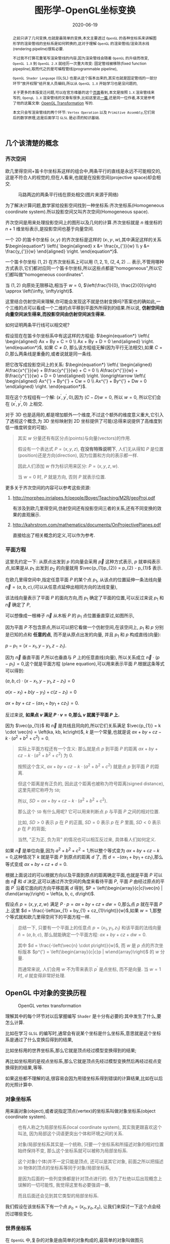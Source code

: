 #+title: 图形学-OpenGL坐标变换
#+date: 2020-06-19
#+index: 图形学-OpenGL坐标变换
#+tags: Graphics
#+begin_abstract
之前只讲了几何变换,也就是最简单的变换,本文主要透过 =OpenGL= 的各种坐标系来讲解图形学的渲染管线的坐标系是如何转换的,这对于理解 =OpenGL= 的渲染管线/渲染流水线(rendering pipeline)很有必要.

不过我不打算花重笔写渲染管线的内容,因为渲染管线会随着 =OpenGL= 的升级而改变, =OpenGL 1.X= 到 =OpenGL 2.X= 就经历一次重大改变: 固定管线被移除(fixed function pipepline),取而代之的是可编程管线(programmable pipeline),

=OpenGL Shader Language= (GLSL) 也是从这个版本出来的,其实也就是固定管线的一部分环节"放开权限"给开发人员编码,所以从 =OpenGL 1.X= 开始学习也是没问题的,

关于更多的本版变迁问题,可以在官方维基的这个[[https://www.khronos.org/opengl/wiki/History_of_OpenGL#OpenGL_1.0_.281992.29][页面]]看到,本文是按照 =1.X= 渲染管线来写的, =OpengL 1.X= 渲染管线的文章有很多,比如这里这[[http://www.songho.ca/opengl/gl_pipeline.html][一篇]],还是同一位作者,本文是参考了他的这篇文章: [[http://www.songho.ca/opengl/gl_transform.html][OpenGL Transformation]] 写的.

本文只会写渲染管线的两个环节: =Vertex Operation= 以及 =Primitive Assembly=,它们背后的数学原理,这是后面学习 =GLSL= 是必须的知识基础.
#+end_abstract


** 几个该清楚的概念

*** 齐次空间

欧几里得空间+笛卡尔坐标系这样的组合中,两条平行的直线是永远不可能相交的,这是不符合人的视觉的,但在人看来,也就是在投影空间(projective space)却会相交.

#+CAPTION: 马路两边的两条平行线在原处相交(图片来源于网络)
[[../../../files/road.jpg]]

为了解决计算问题,数学家给投影空间找到一种坐标系:齐次坐标系(Homogeneous coordinate system).所以投影空间又叫齐次空间(Homogeneous space).

齐次空间是用来处理投影空间上的图形以及几何的计算.齐次坐标就是 $n$ 维坐标的 $n+1$ 维坐标表示,是投影空间也基于向量空间.

一个 2D 的笛卡尔坐标 $\left(x, y\right)$ 的齐次坐标是这样的 $\left(x_{'}, y_{'}, w\right)$,其中满足这样的关系 $\begin{equation*} \left\{ \begin{aligned} x &= \frac{x_{'}}{w} \\ y &= \frac{y_{'}}{w} \end{aligned} \right. \end{equation*}$.

一个笛卡尔坐标 $\left(1, 2\right)$ 在齐次坐标系上可以用 $\left(1, 2, 1\right)$, $\left(2, 4, 2\right)$ ... 表示,不管用哪种方式表示,它们都对应同一个笛卡尔坐标,所以这些点都是"homogeneous",所以它们都叫做"homogeneous coordinates".

当 $\left(1, 2\right)$ 向原处无限移动,相当于 $w = 0$, $\left(\frac{1}{0}, \frac{2}{0}\right) \approx \left(\infty, \infty\right)$.

这里结合仿射空间来理解,你可能会发现这不就是仿射变换吗?答案也的确如此,一个三维的点可以看成一个二维的点平移到平面外所得到的结果.所以说, *仿射空间由向量空间派生得来,而投影空间由仿射空间派生得来.*

如何证明两条平行线可以相交呢?

假设现在在笛卡尔坐标系中有这这样的方程组: $\begin{equation*} \left\{ \begin{aligned} Ax + By + C = 0 \\ Ax + By + D = 0 \end{aligned} \right. \end{equation*}$, 如果 $C \neq D$, 那么该方程组无解(因为平行无法相交),如果 $C = D$,那么两条线是重叠的,或者说就是同一条线.

把它改写成投影空间上的关系: $\begin{equation*} \left\{ \begin{aligned} A\frac{x^{'}}{w} + B\frac{y^{'}}{w} + C = 0 \\ A\frac{x^{'}}{w} + B\frac{y^{'}}{w} + D = 0 \end{aligned} \right. \longrightarrow \left\{ \begin{aligned} Ax^{'} + By^{'} + Cw = 0 \\ Ax^{'} + By^{'} + Dw = 0 \end{aligned} \right. \end{equation*}$.

现在这个方程组有一个解: $\left(x^{'}, y^{'}, 0\right)$,因为 $\left(C - D\right)w = 0$, 所以 $w = 0$, 所以它们会在 $\left(x^{'}, y^{'}, 0\right)$ 上相交.

对于 3D 也是适用的,都是增加额外一个维度,不过这个额外的维度意义重大,它引入了透视这个概念,为 3D 坐标映射到 2D 坐标提供了可能(总得来说提供了高维度到低一维度转变的可能).

#+BEGIN_QUOTE
其实 $w$ 分量还有有区分点(points)与向量(vectors)的作用.

假设有一个表达式 $P = \left(x, y, z\right)$, *在没有特殊说明下*, 人们无从得知 $P$ 是位置(position)还是方向(direction), 因为位置和方向的表示都一样.

因此人们添加 $w$ 作为标识用来区分: $P = \left(x, y, z, w\right)$.

当 $w = 0$ 时, $P$ 就是方向, 否则 $P$ 就表示位置.
#+END_QUOTE

更多关于齐次空间的内容可以参考这些资源:

1. http://morpheo.inrialpes.fr/people/Boyer/Teaching/M2R/geoProj.pdf

   有涉及到欧几里得空间,仿射空间还有投影空间三者的关系,还有不同变换的效果的直观展示.

2. http://kahrstrom.com/mathematics/documents/OnProjectivePlanes.pdf

   直接给出了相关概念的定义,可以作为参考.


*** 平面方程

这里先约定一下: 从原点出发到 $p$ 的向量会采用 $\vec{p}$ 这种方式表示, $p$ 就单纯表示点,如果是从 $p_{1}$ 出发到 $p_{2}$ 的向量就用 $\vec{p_{1}p_{2}} = p_{2} - p_{1}$ 表示.

在欧几里得空间中,指定任意平面 $P$ 的某个点 $p_{1}$, 从该点的位置延伸一条法线向量 $\vec{n} = \left(a, b, c\right)$,(可以从任意点延伸出相同方向的法线变量),

该法线向量表示了平面 $P$ 的面向方向,而 $p_{1}$ 确定了平面的位置,可以反过来说 $p_{1}$ 和 $\vec{n}$ 确定了 $P$,

可以想像成一根棒子 $\vec{n}$ 从木板 $P$ 的 $p_{1}$ 点位置垂直穿过,如图所示,

[[../../../files/planeGraph01.png]]

因为平面 $P$ 不包含原点,所以可以把它看做一个仿射空间,在该空间上, $p_{1}$ 和 $p$ 分别是已知的点和 *任意的点*, 而不是从原点出发的向量, 并且 $p_{1}$ 和 $p$ 构成直线(向量):

$p - p_{1} = \left(x - x_{1}, y - y_{1}, z - z_{1}\right)$.

因为 $\vec{n}$ 垂直平面 $P$,所以也垂直与 $P$ 上的任意直线(向量), 所以关系成立 $\vec{n} \cdot \left(p - p_{1}\right) = 0$,这个就是平面方程 (plane equation),可以用来表示平面 $P$.根据这条等式可以得到:

$\left(a, b, c\right) \cdot \left(x - x_{1}, y - y_{1}, z - z_{1}\right) = 0$

$a\left(x - x_{1}\right) + b\left(y - y_{1}\right) + c\left(z - z_{1}\right) = 0$

$ax + by + cz - \left(ax_{1} + by_{1} + cz_{1}\right) = 0$.

反过来说, *如果点 $v$ 满足 $P \cdot v = 0$,那么 $v$ 就属于平面 $P$ 上.*

因为 $\vec{p_{1}}$ 和 $\vec{n}$ 是共线且同向的,所以它们关系满足 $\vec{p_{1}} = k \cdot \vec{n} = \left(ka, kb, kc\right)$, $k$ 是一个常量,也就是说 $ax + by + cz - k \cdot \left(a^{2} + b^{2} + c^{2}\right) = 0$.

#+BEGIN_QUOTE
实际上平面方程还有一个含义: 那么就是点 $p$ 到平面 $P$ 的距离 $ax + by + cz - k \cdot \left(a^{2} + b^{2} + c^{2}\right)$ 为 0.

按照这个含义, $ax + by + cz - k \cdot \left(a^{2} + b^{2} + c^{2}\right)$ 就是点 $p$ 到平面 $P$ 的距离.

但这个距离是有正负的, 因此这个距离也被称为符号距离(signed distance), 这里先把它称呼为 =SD=;

所以, $SD = ax + by + cz - k \cdot \left(a^{2} + b^{2} + c^{2}\right)$.

那么这个 =SD= 有什么用呢? 它可以用来判断点 $p$ 与平面 $P$ 之间的相对位置.

比如, $SD \gt 0$ 表示 $p$ 在 $P$ 的正面, $SD = 0$ 表示 $p$ 在 $P$ 里面, $SD \lt 0$ 表示 $p$ 在 $P$ 的背面;

当然, "正为正, 负为背" 的情况也可以相互反过来, 具体看人们如何定义.
#+END_QUOTE

如果 $\vec{n}$ 是单位向量,因为 $a^{2} + b^{2} + c^{2} = 1$,所以整个等式变为 $ax + by + cz - k = 0$,这种情况下 $k$ 就是平面 $P$ 到原点的距离 $d$ 了, 而 $d = - \left(ax_{1} + by_{1} + cz_{1}\right)$,那么等式变成 $ax + by + cz + d = 0$.

根据上面说过的可以根据方向以及平面到原点的距离确定平面,也就是平面 $P$ 可以由 $\vec{n}$ 和 $d$ 决定,这可以通过齐次空间的角度来看待平面 $P$, 平面 $P$ 由经过原点的平面 $P^{'}$ 沿着它面向的方向平移距离 $d$ 得到, $P = \left(\begin{array}{c|c}\vec{n} | d\end{array}\right) = \left(a, b, c, d\right)$.

假设点 $p = \left(x, y, z, w\right)$ 满足 $P \cdot p = ax + by + cz + dw = 0$,那么点 $p$ 就在平面 $P$ 上.这里 $d = \frac{-\left(ax_{1} + by_{1} + cz_{1}\right)}{w}$,如果 $w = 1$,那整个等式就和欧几里得空间下的平面方程一样.

#+BEGIN_QUOTE
总结一下, 只要有一个平面上的任意点 $p = \left(x_{1}, y_{1}, z_{1}\right)$ 和该平面的法线向量 $\hat{n} = \left(a, b, c\right)$, 那么就能确定一个平面方程: $ax + by + cz + dw = 0$.

其中 $d = \frac{-\left(\vec{n} \cdot p\right)}{w}$, 而 $w$ 是 $p$ 点的齐次坐标版本 $p^{'} = \left(\begin{array}{c|c}p | w\end{array}\right)$ 的 $w$ 分量.

而通常来说, 人们会用 $w$ 不为零来表示 $p^{'}$ 是点坐标, 而不是向量. 当 $w = 1$ 时, $d$ 就变得非常好处理.
#+END_QUOTE


** OpenGL 中对象的变换历程

#+CAPTION: OpenGL vertex transformation
[[../../../files/gl_transform02.png]]

理解其中的每个环节对以后掌握编写 =Shader= 是十分有必要的:其中发生了什么,要怎么计算.

比如在学习 =GLSL= 的编写时,通常会有说某个坐标是什么坐标系,意思就是这个坐标系是通过了什么变换后得到的结果,

比如坐标用的世界坐标系,那么它就是顶点经过模型变换得到的结果;

再比如坐标用的是视点坐标系,那么它就是顶点先经过模型变换然后再经过视点变换得到的结果,等等.

如果这些都不理解的话,很容易会因为用错坐标系得到错误的计算结果,比如在以后的光照计算中.

*** 对象坐标系

用来画对象(object),或者说指定顶点(vertex)的坐标系叫做对象坐标系(object coordinate system).

#+begin_quote
也有人称之为局部坐标系(local coordinate system), 其实我更跟喜欢这个叫法, 因为局部这个词语更突出个体和环境之间的关系.

对象/局部坐标系其实是一个统称, 只要一个坐标系和所描述对象的相对位置始终保持不变, 那么这个坐标系就可以被称为局部坐标系.

这个对象(个体)并不一定只能是顶点, 还可以是其它对象, 前面之所以把描述 =3D= 物体的顶点的坐标系等同于对象/局部坐标系,

是因为后面的一些列变换都是针对顶点进行的. 但为了杜绝以后出现概念上误解的一切可能性, 我觉得这里有必要强调一番,

而且后面还会见到其它类型的局部坐标系.
#+end_quote

我们假设在该坐标系下有一个点 $p_{o} = \left(x_{o}, y_{o}, z_{o}\right)$, 让我们来探讨一下这个点会经历过哪些变化.

*** 世界坐标系

在 =OpenGL= 中,复杂的对象是由简单的对象构成的,最简单的对象叫做图元(primitive),一旦画出对象接下来就由两种可能,

A. 把不同对象组装成更加复杂的对象.

B. 把对象放到场景(scene)/世界(world)中.

场景/世界就是所有对象里面最复杂,最大的那个对象,定义场景/世界的坐标系叫做世界坐标系(world coordinate system),本质就是一个对象坐标系.

#+begin_quote
和局部坐标系相对应, 世界坐标系也被称为全局坐标系(global coordinate system).
#+end_quote

我们把这个坐标系统上的所有的点的集合叫做世界空间(world space).

*** 从对象坐标系到世界坐标系的变换

上面中, $A$ 过程中对象是经历了从一个对象坐标系到另外一个对象坐标系的变换, $B$ 过程是对象经历了从对象坐标系到世界坐标系的变换,

本质都是从 *一个对象坐标系到另外一个对象坐标系的变换,这种变换叫做模型变换(modeling transformation)*,因此在 =OpenGL= 中对象坐标系以及世界坐标系只是概念上的区别,没有这两种概念的对应实现.

用 $M_{model} = \left(\begin{array}{c} m_{1x} & m_{2x} & m_{3x} & d_{x} \\ m_{1y} & m_{2y} & m_{3y} & d_{y} \\ m_{1z} & m_{2z} & m_{3z} & d_{z} \\ 0 & 0 & 0 & 1\end{array}\right)$ 表示这个模型变换.

其中 $\left(\begin{array}{c}m_{1x} \\ m_{1y} \\ m_{1z}\end{array}\right)$, $\left(\begin{array}{c}m_{2x} \\ m_{2y} \\ m_{2z}\end{array}\right)$ 以及 $\left(\begin{array}{c}m_{3x} \\ m_{3y} \\ m_{3z}\end{array}\right)$ 分别是 $x$, $y$ 以及 $z$ 轴, 至于 $\left(\begin{array}{c}d_{x} \\ d_{y} \\ d_{z} \end{array}\right)$ 是负责平移.

#+BEGIN_QUOTE
通过一个 2D 例子想象一下 ,我们已经画了一个三角形,要把它放到已经画好的正方形上,它们都有各自的坐标系,也就是上面提到的对象坐标系,

通常来说都希望系统对象都是居中到坐标系的中心,也就是原点上,或者至少使用原点作为参考点(reference point),

首先把三角形放到正方形的原点上,然后 *通常* 按照缩放,旋转以及平移这个顺序参考正方形的坐标系原点进行几何变换,

按照这个顺序变换是因为缩放和旋转不会让三角形偏移参考点,而平移是会偏移参考点的,如果先平移再缩放和旋转的话,直接按照参考点进行缩放和旋转会出现问题.

不过要记住, OpenGL 里面会按照相反的指令顺序执行变换的,所以如果是想按照 *缩放,旋转和平移* 这个顺序进行变换,那么代码里面就要按照 *平移,旋转和缩放* 这个顺序写.
#+END_QUOTE

这个阶段结束后会得到一个变换过的点 $p_{m} = M_{model}p_{o} = \left(x_{m}, y_{m}, z_{m}\right)$.

*** 视点坐标系

在现实中,一个人看到的东西是由他的位置以及看的方向所决定的,在 =OpenGL= 中也有类似的存在,叫做 =viewer=,它有自己的坐标系用来描述它的位置以及看的方向,这个坐标系叫做视点坐标系(eye coordinate system).

在该坐标系中, =Viewer= 位于原点 $\left(0, 0, 0\right)$ 上看着 $z$ 轴的负方向(就是向这屏幕里), $y$ 轴的正方向是向上, $x$ 轴的正方向是向右,也就是说 =Viewer= 使用的是左手坐标系,这是一个以 =viewer= 为中心的坐标系统 (=viewer-centric coordinate system=),

这个坐标系是 *固定* 的,用来在屏幕绘画(drawing)的,这个 =viewer= 其实就是 =OpenGL= 的相机(camera),但实际上 =OpenGL= 但没有定义相机这个对象以及对应的变换,所以如果要看场景的其他位置,只能对整个场景进行反向模型变换(比如看场景的右边,那么场景就需要向左边平移)来实现.

也就是说 =OpenGL= 的相机是虚拟的.

*** 从世界坐标系到视点坐标系的变换

一旦模型变换完成后,就可以开始进行到视点坐标系的变换了,这个叫做视点变换(viewing transformation).

=OpenGL= 有一个叫做 $lookAt$ 的变换,就是用来对相机进行变换的.之前也说了, =OpenGL= 的相机是虚拟的,它是根据参考的相对性对场景进行逆向变换来达到"变换相机"的效果.

举个例子,有两个人 $A$ 和 $B$ 对视,现在 $A$ 因为有些原因不动,要靠近 $B$ 就只能让 $B$ 向 $A$ 靠近; 靠近后 $A$ 想看 $B$ 的衣服的左边袖子,那么只能让 $B$ 往自己的右边转.

回到 =OpenGL= 的 $lookAt$ 中,相机就是 $A$, 场景就是 $B$,

$lookAt$ 就是相机从位于原点上看着 $z$ 的负方向, 到 $\left(x_{c}, y_{c}, z_{c}\right)$ 的位置上看着 $\left(x_{t}, y_{t}, z_{t}\right)$ 的变换, 这些坐标都是定义在世界坐标系上.

$lookAt$ 变换由两个变换构成: 逆向地从视点坐标到原点平移整个场景,用 $M_{T}$ 表示;逆向的旋转整个场景,用 $M_{R}$ 表示.

$M_{view} = M_{R}M_{T} = \left(\begin{array}{c} r_{1} & r_{4} & r_{7} & 0 \\ r_{2} & r_{5} & r_{8} & 0 \\ r_{3} & r_{6} & r_{9} & 0 \\ 0 & 0 & 0 & 1 \end{array}\right)\left(\begin{array}{c} 0 & 0 & 0 & d_{x} \\ 0 & 0 & 0 & d_{y} \\ 0 & 0 & 0 & d_{z} \\ 0 & 0 & 0 & 1 \end{array}\right)$.

首先是平移,因为是场景的反向平移,所以 $M_{T} = \left(\begin{array}{c} 1 & 0 & 0 & -x_{e} \\ 0 & 1 & 0 & -y_{e} \\ 0 & 0 & 1 & -z_{e} \\ 0 & 0 & 0 & 1\end{array}\right)$.

然后是旋转, 同样也是反向旋转的, 比如相机要看一个对象的上方时候, 其实就相当于场景围绕自身原点往下旋转.

#+CAPTION: 相机看小黄鸭的顶部
[[../../../files/gl_camera03.gif]]

这个图的意思是相机还是相对小黄鸭原来的位置(也就是浅色橙线)看着原来的方向, 小黄鸭往下旋转相当于相机围绕小黄鸭反方向旋转(单独把相机从旋转后的位置摆放回原来的位置上就看出来了).

#+CAPTION: 相机看小黄鸭的正前方
[[../../../files/gl_camera04.gif]]

这图同理,如上.

那么这个旋转的矩阵应该怎么求出来呢?还是按照上面的图来看,其实就是求出小黄鸭旋转的逆矩阵.

这么理解,先把相机看做场景中的一个对象,整个场景旋转,这个时候相机看到的内容还是一样的;然后单独把相机还原到场景旋转前的位置上,这个还原的变换也就是世界坐标旋转的逆矩阵了.

假设相机在作为场景对象时的变换矩阵是 $M_{r} = \left(\begin{array}{c} l_{x} & u_{x} & f_{x} & 0 \\ l_{y} & u_{y} & f_{y} & 0 \\ l_{z} & u_{z} & f_{z} & 0 \\ 0 & 0 & 0 & 1 \end{array}\right)$, 那么 $M_{R} = M_{r}^{-1} = M_{r}^{T} = \left(\begin{array}{c} l_{x} & l_{y} & l_{z} & 0 \\ u_{x} & u_{y} & u_{z} & 0 \\ f_{x} & f_{y} & f_{z} & 0 \\ 0 & 0 & 0 & 1\end{array}\right)$.

(由于 $M_{r}$ 是一个旋转矩阵, 而旋转矩阵是[[https://en.wikipedia.org/wiki/Orthogonal_matrix][正交矩阵]], 正交矩阵的逆矩阵就是它的转置矩阵).

相机现在是位于 $\left(x_{c}, y_{c}, z_{c}\right)$ 看着 $\left(x_{t}, y_{t}, z_{t}\right)$ 的,以相机作为原点建立一个正交坐标系,只要求出该坐标系的三个基底变量就可以解得该矩阵.

我们很容易得到 $\left(f_{x}, f_{y}, f_{z}\right)$,也就是从看的目标的位置到相机的方向: $forward = \left(x_{t}, y_{t}, z_{t}\right) - \left(x_{c}, y_{c}, z_{c}\right)$,然后求出 $forward$ 的单位向量 $\hat{f}$;

然后把给出的(*如果没给出就用 $\left(0, 1, 0\right)$*)向上方向的向量 $up$ 与 $\hat{f}$ 进行叉积乘法求出同时垂直于它们的向量 $left$, 并且求出其单位向量 $\hat{l}$;

最后对 $\hat{f}$ 和 $\hat{l}$ 进行叉积乘法求出同时垂直于它们的向量, 并求出其单位向量 $\hat{u}$, 这样三个基底变量就解出了.

#+BEGIN_QUOTE
问什么要用 $up$ 和 $\hat{f}$ 求出 $\hat{l}$ 后还得反过来让 $\hat{f}$ 和 $\hat{l}$ 进行叉积求出 $\hat{u}$, 而不是直接对 $up$ 进行规范化得到 $\hat{u}$ 呢?

这是因为我们建立的矩阵 $M_{r}$ 是正交坐标系, 也就是 $\hat{l}/\hat{u}/\hat{f}$ 三者是相互垂直的, 然而 $up$ 和 $\hat{f}$ 只是可以构成一个平面, 但不一定垂直.
#+END_QUOTE

*到了这一步,整个 =Vertex Operation= 环节就完成了*.

在 =OpenGL= 里面,模型变换和视点变换是集成为一个阶段.

最后会得到一个新的坐标点 $p_{e} = M_{view}p_{m} = \left(x_{e}, y_{e}, z_{e}\right)$.

**** 法线向量变换

别忘记还有光线的存在,如果开发人员启用了光照(lighting)那么就得计算光线,但是模拟现实光线的运算量是十分大的,目前的硬件条件下只能对现实光线进行简化或者另外一种取代方案,这个方案用到法线向量.

光线计算并非完全就是法线向量变换,具体内容计算以后再讨论,目前先了解 =OpenGL= 中的法线向量,法线向量只能添加到顶点上,这和在数学中学到的不一样: 在三维空间中,点没有方向,没有线和点垂直的说法,只垂直于表面.

这是因为在现实世界中表面不可能是平的,放大看会非常粗糙,这样的凹凸不平的表面上可以找到无数个不同方向的法线,非常乱并且运算量十分庞大,

而在计算机中所有面可以说是平的,哪怕曲面都是由多个小平面堆砌而成的近似结果,越是放大曲面就越能看到它的小平面,这对应现实中一个例子:地球,行走在地面上感觉地面是平的,但是通过卫星却看到地球是圆的,

计算机中的曲线也一样的,用图形处理软件放大像素图中的圆形可以看到它的边是由多条短小直线构成的.法线都是垂直于这些小平面的,由于小平面是由顶点构成的,所以法线向量就很合理地成为顶点的属性.

法线向量有两种,比如 [[http://math.hws.edu/graphicsbook/c4/s1.html][graphicsbook]] 这里的例子:由多个平面构成几何体.

[[../../../files/flat-vs-smooth-2.png]]

这两个实际上是同一个几何体(由多个长方形平面构成),但是由于法线向量的不同导致看起来不一样,前者更光滑(smooth),后者更扁平(flat).

它们的法线分别是这样的,

[[../../../files/flat-vs-smooth.png]]

可以看出一个顶点可以拥有不止一个法线向量,两种不同的法线向量分配方法反映了对一个几何体的不同看法:

前者是把几何体看做一个整体表面,而不是一个一个长方形,近似地为每个顶点添加法线向量(Normal Per Vertex);后者是把几何体看做一个一个长方形,为每个平面添加法线(Normal Per Face).

这两种分配法分别叫做 =Smooth shading= 和 =Flat shading=,如果是为了突出整体表面,那么就用 =Smooth shading=,如果是为了突出几何体不同的面就用 =Flat shading=.

现在开始了解法线向量的变换,这里用单个平面作为例子开始着手.

=OpenGL= 会先找出顶点 $v_{1}$ 附近的其它顶点($v_{2}$ 和 $v_{3}$),这些顶点能够构成平面,三个顶点就能确定一个平面了,根据这些点构成的平面就能计算出平面的法线向量 $\vec{n}$ (就是用三个点构造出两个向量,然后通过这两个向量的叉积求出法线向量),

它就是顶点($v_{1}$, $v_{2}$ 和 $v_{3}$)的法线向量了,为了到光照计算得到正确结果, =OpenGL= 要求法线向量规范化,也就是变成单位向量.

要注意,$\vec{n}$ 是同时垂直于三个顶点才能说垂直于其中某一个顶点,同时垂直于三个顶点意味垂直三个顶点所处的平面上(所以这并非说 $\vec{n}$ 垂直于 $\vec{v_{1}}$ 这条由原点和顶点 $\vec{v_{1}}$ 定义的直线, $v_{2}$, $v_{3}$ 同理).

[[../../../files/gl_normaltransform02.png]]

由于光照计算是需要视点坐标系下的法线向量的, 所以需要思考的问题是: 如果三个顶点发生经过 $M_{modelview}$ 变换后,$\vec{n}$ 会发生什么变化呢?

可以肯定的是 $\vec{n}$ 和 $v_{1}$, $v_{2}$ 以及 $v_{3}$ 的经历的变换肯定是不一样的, 找个反例就知道了, 假设 $v_{1} = \left(1, 0, 0\right)$ 和 $v_{2} = \left(0, 1, 0\right)$, 它们的法线向量 $\vec{n}$ (假设是单位向量) 满足 $(v_{2} - v_{1})\cdot \vec{n}$, 所以 $\vec{n} = \left(0, 0, 1\right)$,

沿 $y$ 轴正方向平移2个单位得到 $v_{1} = \left(1, 2, 0\right)$ 以及 $v_{2} = \left(0, 3, 0\right)$, 法线向量 $\vec{n}$ 变成 $\left(0, 0, 3\right)$, 而不是变成 $\left(0, 2, 1\right)$, 换成单位向量标准来看法线向量的方向并没发生.

我们先换到齐次坐标系下看待这问题,根据法线向量 $\vec{n}$ 构建出齐次平面 $P = \left(\begin{array}{c|c} n & n_{w}\end{array}\right) = \left(n_{x}, n_{y}, n_{z}, n_{w}\right)$,该平面可看作由经过原点的平面 $P^{'}$ 朝它面向的方向 $\vec{n}$ 移动 $n_{w}$ 距离后得到的.

$v = \left(x, y, z, w\right)$ 是该平面上的任意一点,所以 $P \cdot v =  \left(\begin{array}{c} n_{x} & n_{y} & n_{z} & n_{w}\end{array}\right) \left(\begin{array}{c}x \\ y \\ z \\ w\end{array}\right) = 0$.

把这个平面方程改一下就可以推导出法线变换了: $PM_{modelview}^{-1}M_{modelview}v = \left(\begin{array}{c} n_{x} & n_{y} & n_{z} & n_{w}\end{array}\right) M_{modelview}^{-1}M_{modelview} \left(\begin{array}{c}x \\ y \\ z \\ w\end{array}\right) = 0$.

其中 $M_{modelview} \left(\begin{array}{c}x \\ y \\ z \\ w\end{array}\right)$ 就是我们前面提到从对象坐标变换到视点坐标的过程,那么 $\left(\begin{array}{c} n_{x} & n_{y} & n_{z} & n_{w}\end{array}\right) M_{modelview}^{-1}$ 就是我们想要法线向量变换,这种写法可能会更加熟悉一点: $\left(M_{modelview}^{-1}\right)^{T} \left(\begin{array}{c}n_{x} \\ n_{y} \\ n_{z} \\ n_{w}\end{array}\right)$.

整个方程是这样的意思: 从对象坐标到视点坐标变换得到的顶点 $M_{modelview} \left(\begin{array}{c}x \\ y \\ z \\ w\end{array}\right)$ 是变换后的平面 $\left(\begin{array}{c} n_{x} & n_{y} & n_{z} & n_{w}\end{array}\right) M_{modelview}^{-1}$ 上的一个点.

所以说白了,法线变换就是平面变换,下面这些是关于法线向量变换的额外的资料,有兴趣的可以看一下:

https://www.cs.upc.edu/~robert/teaching/idi/normalsOpenGL.pdf

http://www.glprogramming.com/red/appendixf.html

#+BEGIN_QUOTE
另外, 还有一些值得注意的点, 在涉及法线变换的计算中, $M_{modelview}$ 中的平移变换是不影响法线的方向, 也就是说平移变换可以忽略.

同样, $M_{modelview}$ 里面的缩放变换是等比缩放的(也就是 $x$, $y$, $z$ 各个分量的缩放系数一致), 只会影响法线长度, 不影响法线的方向, 也是可以一同忽略.

(题外话, 如果缩放不等比, 法线的方向也会发生变化).

当这两个变换被忽略后得到的矩阵 $M$ 就是剩下的物体旋转变换和相机旋转变换之间的乘积, 也就是两个正交矩阵之间的积,

而正交矩阵之间的积依然是正交矩阵, 因此可简单地通过转置就能求出 $M$ 的逆矩阵.

另外, 这个推导结果也符合顶点法线不垂直于平面的情况, 只是平面方程变成这样 $P \cdot v \ne 0$.

如果 $P$ 和 $v$ 是同时进行相同的变换, 那么它们的位置是相对固定的, 也就是说在变换后 $P \cdot v$ 的值也依旧是一样的,

因此, $P \cdot v \ne 0$ 并不影响后续的推导.

最后再提醒一下, 在固定管线的时期, =OpenGL= 的 $M_{modelview}$ 是不能分开的, 也就是说那个时期的法线变换只能是 $(M_{modelview}^{-1})^{T}$,

并不能是 $(M_{model}^{-1})^{T}$; 之所以强调这一个是因为很多其他教程会以 $(M_{model}^{-1})^{T}$ 作为法线的变换, 这并没有错.

如果用于计算光照的光源是在视点坐标系上, 那么用 $(M_{modelview}^{-1})^{T}$ 来变换法线向量就是对的;

如果光源是在世界坐标系上, 那么用 $(M_{model}^{-1})^{T}$ 就是对的.
#+END_QUOTE

**** 法线贴图 (Normal Texture)

#+begin_quote
在了解发现贴图之前需要先了解什么是贴图(textures), 什么是贴图坐标/纹理坐标(texture coordiantes), =OpenGL= 是如何根据贴图坐标把贴图贴在平面上的.

这些概念是学习法相贴图相关数学知识的前提.

我推荐通过 [[https://learnopengl.com/Getting-started/Textures][LearnOpenGL - Textures]] 这篇文章来了解前面提到的几个概念足以, 不用看太多.

更多关于贴图的细节可以等到学习渲染的过程中再去了解.
#+end_quote

法线贴图的目的是让平面上的每一处的法线都不一样, 而不是像前面的规则排列.

顾名思义, 法线贴图是一张图, 每一个像素的颜色 $(r, g, b)$ 代表着一个法线向量 $(x, y, z)$.

#+begin_quote
这里做一点声明, 为了区分"用于表示平面方向的法线向量"和"从法线贴图读取的法线向量",

我们把前者叫做面法线 $n_{plane}$, 把后者叫做法线向量 $n_{texture}$.

其中, 面法线可以是根据面的顶点计算得出, 也可以是手动指定.
#+end_quote

在 =OpenGL= 里面颜色的每个分量的范围都是在 $[0, 1]$ 区间内, 这个区间实际上是从 $[0, 255]$ 映射过来的.

也就是说在其他软件上的白色 $(255, 255, 255)$ 到了 =OpenGL= 里面会变成 $(1, 1, 1)$.

法线向量每个分量的范围则是在 $[-1, 1]$ 内, 所以从法线贴图读取数据后要进行转换才能获得法线向量:

$(x, y, z) = (2 \times r - 1, 2 \times g - 1, 2 \times b - 1)$.

那么现在可以对法线向量进行像上一个章节的变换了?

不, 我想你应该感觉得到: 这个法线向量 $n_{texture}$ 和它所修饰的顶点在空间上处于什么关系呢?

是两者都处于物体坐标系, 还是都处于世界坐标系, 还是说都处于视点坐标系?

都不是, 人们规定法线贴图中的法线向量处于一个名为切线空间(=Tangent Space=)的空间上.

但切线空间和对象坐标系有一些相似性, 对象坐标系上的点构成 =3D= 物体, 切线空间上的向量则是描述那些组合成 =3D= 物体的三角面的方向, 一切都是为了 =3D= 物体.

没错, 切线空间是一个描述平面上某个点的法线向量的局部坐标系, 和对象坐标系一样, 切线空间上的对象的都变换到世界坐标系上.

我们用 $M_{tbn}$ 来表示从切线空间到世界坐标系的变换: =TBN Matrix=.

=TBN= 分别是取自 =Tangent=, =Bitangent= 和 =Normal= 的首字母, 分别代表着构成切线空间的 3 个基底向量.

人们 *规定* 面法线 $n_{plane}$ 作为基底 =Normal=, 剩下工作的就是找出 =Tangent= 和 =Bitangent=.

和其它变换一样, 要找平面上方向向量变换前和变换后的数学关系即可.

变换后的好说, 三角形的 3 个顶点就是世界空间上的, 对它们进行运算就可以得到变换后的方向向量.

变换前的方向向量则需要从纹理坐标发掘, 因为几何信息里面只有它们和顶点存在某种变换关系了.

#+CAPTION: 三角形俯视图 - 三角形顶点与其纹理坐标的对应关系
[[../../../files/surface-texture-coordinate-system.png]]

假设现在有一个三角形 $A_{0}A_{1}A_{2}$, 基底向量 $T = (x_{T}, y_{T}, z_{T})$ 和 $B = (x_{B}, y_{B}, z_{B})$, 可以得出这个关系:

$\begin{equation}\left\{\begin{aligned}
A_{1} - A_{0} &= (x_{10}, y_{10}, z_{10}) = \Delta_{U1} T + \Delta_{V1} B = \Delta_{U1}(x_{T}, y_{T}, z_{T}) + \Delta_{V1} (x_{B}, y_{B}, z_{B}) \\
A_{2} - A_{0} &= (x_{20}, y_{20}, z_{20}) = \Delta_{U2} T + \Delta_{V2} B = \Delta_{U2}(x_{T}, y_{T}, z_{T}) + \Delta_{V2} (x_{B}, y_{B}, z_{B})
\end{aligned}\right.\end{equation}$

$\begin{equation} \left(\begin{array}{c} x_{10} & y_{10} & z_{10} \\ x_{20} & y_{20} & z_{20} \end{array}\right) = \left(\begin{array}{c} \Delta_{U1} & \Delta_{V1} \\ \Delta_{U2} & \Delta_{V2} \end{array}\right) \left(\begin{array}{c} x_{T} & y_{T} & z_{T} \\ x_{B} & y_{B} & z_{B} \end{array}\right) \end{equation}$

$\begin{equation} \left(\begin{array}{c} x_{T} & y_{T} & z_{T} \\ x_{B} & y_{B} & z_{B} \end{array}\right) = \left(\begin{array}{c} \Delta_{U1} & \Delta_{V1} \\ \Delta_{U2} & \Delta_{V2} \end{array}\right)^{-1} \left(\begin{array}{c} x_{10} & y_{10} & z_{10} \\ x_{20} & y_{20} & z_{20} \end{array}\right) \end{equation}$

把 $\left(\begin{array}{c} \Delta_{U1} & \Delta_{V1} \\ \Delta_{U2} & \Delta_{V2} \end{array}\right)^{-1}$ 展开后如下:

$\begin{equation} \left(\begin{array}{c} x_{T} & y_{T} & z_{T} \\ x_{B} & y_{B} & z_{B} \end{array}\right) = \frac{1}{\Delta_{U1}\Delta_{V2} - \Delta_{U2}\Delta_{V1}}\left(\begin{array}{c} \Delta_{V2} & -\Delta_{V1} \\ -\Delta_{U2} & \Delta_{U1} \end{array}\right) \left(\begin{array}{c} x_{10} & y_{10} & z_{10} \\ x_{20} & y_{20} & z_{20} \end{array}\right) \end{equation}$

这样就能求出 $TB$ 平面了.

# https://www.reddit.com/r/GraphicsProgramming/comments/57la0t/why_is_gramshmidt_necessary_after_calculating/

#+begin_quote
假如面法线是根据三角形的顶点算出, 那么计算方式是:

$\begin{equation} \begin{aligned}
N = n_{plane} &= (x_{N}, y_{N}, z_{N}) \\
&= (A_{1} - A_{0}) \times (A_{2} - A_{0}) \\
&= (x_{10}, y_{10}, z_{10}) \times (x_{20}, y_{20}, z_{20}) \\
&= (y_{10}z_{20} - y_{20}z_{10}, x_{10}z_{20} - x_{20}z_{10}, x_{10}y_{20} - x_{20}y_{10})
\end{aligned} \end{equation}$
#+end_quote

接下来对它们进行规范化, 分别得到单位向量 $T^{'}$, $B^{'}$ 和 $N^{'}$, 并把组合出矩阵 $M^{'}_{tbn}$:

$T^{'} = (\frac{T}{\|T\|})^{T} = (\frac{\left(\begin{array}{c}x_{T} & y_{T} & z_{T} \end{array}\right)}{\sqrt{x_{T}^{2} + y_{T}^{2} + z_{T}^{2}}})^{T}$

$B^{'} = (\frac{B}{\|B\|})^{T} = (\frac{\left(\begin{array}{c}x_{B} & y_{B} & z_{B} \end{array}\right)}{\sqrt{x_{B}^{2} + y_{B}^{2} + z_{B}^{2}}})^{T}$

$N^{'} = (\frac{N}{\|N\|})^{T} = (\frac{\left(\begin{array}{c}x_{N} & y_{N} & z_{N} \end{array}\right)}{\sqrt{x_{N}^{2} + y_{N}^{2} + z_{N}^{2}}})^{T}$

$M^{'}_{tbn} = \left( \begin{array}{c|c} T^{'} & B^{'} & N^{'} \end{array} \right)$

最后进行 *格拉姆-施密特处理(Gram-Schmidt process)* 让 $M^{'}_{tbn}$ 进行正交化, 保证得出正交矩阵 $M_{tbn}$, 通俗点说就是让 $T^{'}$, $B^{'}$ 和 $N^{'}$ 三者相互垂直.

这里以 $N^{'}$ 为基准重新对齐 $T^{'}$ 得到 $T^{''}$ 为例: $T^{''} = \frac{T^{'} - (T^{'} \cdot N^{'}) \times N^{'}}{\|T^{'} - (T^{'} \cdot N^{'}) \times N^{'}\|}$,

$B^{'}$ 的对齐可以直接通过 $N^{'}$ 和 $T^{''}$ 的叉乘求出得到 $B^{''}$: $B^{''} = \frac{N^{'} \times T^{''}}{\|N^{'} \times T^{''}\|}$.

#+begin_quote
可以看到 $B^{'}$ 全程没有参与到 $B^{''}$ 的运算过程中, 也就是说 $B^{'}$ 这一步是可以省略的.
#+end_quote

最后得出 $M_{tbn} = \left( \begin{array}{c|c} T^{''} & B^{''} & N^{'} \end{array} \right)$.

这就是目前规范的 $M_{tbn}$ 构建方法, 还有请记住, 经过 $M_{tbn}$ 变换得到的法线向量并不需要像前面章节提到的法线向量一样再进行变换了,

$M_{tbn}$ 已经包含了这一部分的工作了.

#+begin_quote
*BONUS: 证明经过施密特正交化后的单位向量 $D$ 与作为基准的 $N$ 垂直*

证明如下:

假设现在有 $T = \left(\begin{array}{c} x_{1} & y_{1} & z_{1} \end{array}\right)$ 和 $N = \left(\begin{array}{c} x_{2} & y_{2} & z_{2} \end{array}\right)$ 两个未正交的单位向量.

根据施密特正交化进行计算, 以 $N$ 为基准让 $T$ 垂直于 $N$.

$C = T \cdot N = x_{1} \times x_{2} + y_{1} \times y_{2} + z_{1} \times z_{2}$

$C \times N = \left(\begin{array}{c} (x_{1} \times x_{2} + y_{1} \times y_{2} + z_{1} \times z_{2}) \times x_{2} & (x_{1} \times x_{2} + y_{1} \times y_{2} + z_{1} \times z_{2}) \times y_{2} & (x_{1} \times x_{2} + y_{1} \times y_{2} + z_{1} \times z_{2}) \times z_{2} \end{array}\right)$

最后得出经过对齐后的向量 $D$,

$D = T - C \times N = \left(\begin{array}{c} x_{1} - (x_{1} \times x_{2} + y_{1} \times y_{2} + z_{1} \times z_{2}) \times x_{2} & y_{1} - (x_{1} \times x_{2} + y_{1} \times y_{2} + z_{1} \times z_{2}) \times y_{2} & z_{1} - (x_{1} \times x_{2} + y_{1} \times y_{2} + z_{1} \times z_{2}) \times z_{2} \end{array}\right)$

这里不需要对 $D$ 做规范化, 是否为单位向量不影响 $D$ 是否垂直于 $N$, 接下来只要证明 $D \cdot N = 0$ 即可证明 $D$ 垂直于 $N$.

对 $D \cdot N$ 结果进行变换:

$\begin{equation} \begin{aligned}
D \cdot N &= x_{1} \times x_{2} - (x_{1} \times x_{2} + y_{1} \times y_{2} + z_{1} \times z_{2}) \times x_{2}^{2} + y_{1} \times y_{2} - (x_{1} \times x_{2} + y_{1} \times y_{2} + z_{1} \times z_{2}) \times y_{2}^{2} + z_{1} \times z_{2} - (x_{1} \times x_{2} + y_{1} \times y_{2} + z_{1} \times z_{2}) \times z_{2}^{2} \\
&= x_{1} \times x_{2} - x_{1} \times x_{2} \times x_{2}^{2} - y_{1} \times y_{2} \times x_{2}^{2} - z_{1} \times z_{2} \times x_{2}^{2} + y_{1} \times y_{2} - x_{1} \times x_{2} \times y_{2}^{2} - y_{1} \times y_{2} \times y_{2}^{2} - z_{1} \times z_{2} \times y_{2}^{2} + z_{1} \times z_{2} - x_{1} \times x_{2} \times z_{2}^{2} - y_{1} \times y_{2} \times z_{2}^{2} - z_{1} \times z_{2} \times z_{2}^{2} \\
&= x_{1} \times x_{2} - x_{1} \times x_{2} \times (x_{2}^{2} + y_{2}^{2} + z_{2}^{2}) + y_{1} \times y_{2} - y_{1} \times y_{2} \times (x_{2}^{2} + y_{2}^{2} + z_{2}^{2}) + z_{1} \times z_{2} - z_{1} \times z_{2} \times (x_{2}^{2} + y_{2}^{2} + z_{2}^{2}) \\
&= (x_{1} \times x_{2}) \times (1 - x_{2}^{2} - y_{2}^{2} - z_{2}^{2}) + (y_{1} \times y_{2}) \times (1 - x_{2}^{2} - y_{2}^{2} - z_{2}^{2}) + (z_{1} \times z_{2}) \times (1 - x_{2}^{2} - y_{2}^{2} - z_{2}^{2}) \\
&= [1 - (x_{2}^{2} + y_{2}^{2} + z_{2}^{2})] \times (x_{1} \times x_{2} + y_{1} \times y_{2} + z_{1} \times z_{2}) \\
\end{aligned} \end{equation}$

其中 $x_{2}^{2} + y_{2}^{2} + z_{2}^{2}$ 是向量 $N$ 的模长的 2 次方, 因为 $N$ 是单位向量(模长为 1), 所以 $1 - (x_{2}^{2} + y_{2}^{2} + z_{2}^{2}) = 0$,

所以 $D \cdot N = 0$, $D$ 垂直于 $N$.

这个证明同时也说明了 *在进行施密特正交化前对向量做的规范化是必需的*.

(PS: 准确来说只要对作为基准的向量 $N$ 做规范化就可以了.)

因为 $T$ 和 $N$ 两者是不正交的, 也就是不垂直的, 所以 $T \cdot N = x_{1} \times x_{2} + y_{1} \times y_{2} + z_{1} \times z_{2} \ne 0$.

也就是说只有 $1 - (x_{2}^{2} + y_{2}^{2} + z_{2}^{2}) = 0$ 才能让 $D \cdot N = 0$ 成立.
#+end_quote

**** 视差贴图 (Parallax Map)


*** 3D转化成2D图像

当求出对象的视点坐标后,就需要把 3D 场景转化为 2D 图像了,因为计算机显示器就是一个 2D 平面,这需要把 3D 投影到计算机屏幕上成为一张 2D 图片.

这一个过程经历3个步骤,

*第一步* 选择相机看到的内容,因为相机是不能看到完整场景的(不可能看到无限远),所以要先求出相机看到空间范围,因此需要求出哪些顶点是在视野范围内的,

之前几个阶段用到的顶点的坐标都是 $\left(x, y, z, w\right)$, $w=1$ 的这种形式,确定顶点是否在视野内的是由根据 $w$ 的值来决定的,

所以现在不能单纯地把 $w$ 设定为 1,这需要经过计算,最后得到的坐标叫做裁剪坐标(clip coordinates, 也可以叫投影坐标): $\left(x_{clip}, y_{clip}, z_{clip}, w_{clip}\right)$.

这个过程叫做视截体剔除(frustum culling)/裁剪(clipping),最后会看到的空间形状形成一个几何体(下面会有图片),

这个步骤除了裁剪外,还会计算顶点投影后的坐标,所以这个过程也叫做投影变换(projection transformation).


*第二步*,把看到的空间范围映射到一个"容器"中,这个"容器"使用了一个坐标系叫做标准化设备坐标(normalized device coordinates),简称 =NDC=.

任何超出这个"容器"的顶点都不会被渲染,这一步就是把上面计算得到的空间范围缩放到这个"容器"里面.

这个"容器"是一个立方体,使用的是左手坐标系,三轴的范围分别都是 $\left[-1, 1\right]$.(下面会有图),

只需要进行透视除法(=perspective divide=)就可以把 $\left(x_{projection}, y_{projection}, z_{projection}, w_{projection}\right)$ 转换 =NDC= 坐标: $\left(x_{ndc}, y_{ndc}, z_{ndc}\right) = \left(\frac{x_{projection}}{w_{projection}}, \frac{y_{projection}}{w_{projection}}, \frac{z_{projection}}{w_{projection}}\right)$.

所以,不满足这个条件 $-w_{projection} \leq x_{projection}, y_{projection}, z_{projection} \leq w_{projection}$ 的顶点都会被丢弃,因为 $-1 \leq x_{ndc}, y_{ndc}, z_{ndc} \leq 1$.

这个过程叫做 =NDC= 变换(NDC transformation).相信你已经发现 =NDC= 的每个分量其实就是一个比例,什么之间比例呢?这就涉及到 =NDC= 的作用了,它是用来适配视口(viewport)的,

比如 =NDC= 的 $x_{n}$ 分量就是裁剪坐标 $x_{projection}$ 与视口宽度的 *一半* 的比例,这个比例乘以视口的尺寸就可以计算出点在视口中的实际位置.


*第三步*,就是把裁剪空间里面的内容适配到视口上,这一步叫视口变换(viewport transformation), =NDC= 是一个比例集合,通过这个比例集合可以计算出一个顶点输出到视口上的位置,

通俗点说就是计算出这个顶点要显示在哪个像素上,如何描述像素的位置呢?这就需要一个概念叫做窗口坐标(window coordinate)/屏幕坐标(screen coordinates)了,

我们把这个坐标系统上的所有点的集合叫做图像空间(Image Space).

屏幕坐标系就是以屏幕左上角为原点(=OpenGL= 传统是左下角为原点),向右为 $+x$, 向下为 $+y$,一个像素为一个单位的坐标系,假设视口是一个左上角位于屏幕的 $\left(x, y\right)$ 并且宽和高分别为 $w$ 和 $h$ 的矩形,

那么 =NDC= 显示在屏幕的位置,也就是对应的屏幕坐标就是 $\left(\begin{array}{c}x_{w} \\ y_{w} \\ z_{w}\end{array}\right) = \left(\begin{array}{c} \frac{w}{2} \cdot x_{ndc} + (x + \frac{w}{2}) \\ \frac{h}{2} \cdot y_{ndc} + (x + \frac{h}{2}) \\ \frac{f-n}{2} \cdot z_{ndc} + \frac{f+n}{2} \end{array}\right)$.

$z_{w}$ 值决定了一个顶点会不会被渲染出来,比如拍照的时候被挡住的东西不会被拍到,这里以后会详细简述的.

一旦计算完后,就要把内容渲染到视口上了(也就是转化成像素),这过程叫做光栅化(raterization),这个过程不是本文的重点,以后会说.

视口变换这一步很简单,该讲的都讲完了,重点是前面两步.

*到了这一步,其实整个 =Primitive Assembly= 环节就完成了*.


**** 从视点坐标到裁剪坐标的变换,再到标准化设备坐标.

先看一下如何选择相机看到的内容,有两种选择方案,如下,

#+CAPTION: 透视投影(投影相机看到的内容)
[[../../../files/gl_perspective.png]]

#+CAPTION: 正交投影(正交相机看到的内容)
[[../../../files/gl_orthographic.png]]

图中的两个多边体分别就是眼睛能够看到的空间,选择相机的内容就是构建出这两个多边体,这两个多边体叫做视体(view volume),第一个是截了头的锥体(frustum),第二个是长方体.

构造这两个多边体都只需要 6 个参数, 分别是 $l(eft)$, $r(ight)$, $b(ottom)$, $t(op)$, $n(ear)$ 以及 $f(ar)$,为了区分方向, 我们采用正负号来表示, 并让这 6 个参数要满足这样的关系 $\begin{equation*} \left\{ \begin{aligned} l < r \\ b < t \\ n < f\end{aligned} \right. \end{equation*}$.

可以看到每个多边体都有两个比较深色的平面,离相机近叫做近裁剪平面(near plane / near clipping plane),远的叫做远裁剪平面(far plane / far clipping plane).

(你可能会问为什么看到的内容不是从相机位置到远处,而是要截头呢?截掉尾部很好理解,那是因为人不可能看到无限远,而从相机位置,也就是 $z = 0$ 会影响齐次坐标到 =NDC= 的计算,看过整个推导后可以回过来重新思考一下.)

这两种选择方案分别叫做: 透视投影(perspective projection)以及正交投影(orthographic projection). *在 OpenGL 中,视点空间上的点会被投影到近裁剪平面上,所以近裁剪平面也叫投影平面(projection plane)*.

**** 透视投影

这种投影符合人的视觉: 两条平行线会随着距离边远而慢慢靠近,最后在无限的远处进行相交(可以参考上面齐次方程里面的那张图).

这有一个信息:一个点坐标的 $z$ 分量与它的 $x$ 和 $y$ 分别存在某种联系.在后面的推导中可以证明这个信息是对的.

现在找出透视投影的矩阵,首先目前已经知道的信息有:

1. 计算出坐标的 $w$ 用于之后的裁剪,再把坐标变换成标准化设备坐标系,
2. 顶点会被投影到近裁剪平面上

#+CAPTION: 透视投影2
[[../../../files/gl_projectionmatrix01.png]]

这里第一个就是透视的截头锥体,第二个是标准化设备坐标系.

为了方面说明推导过程, 先声明一些变量:

近和远裁剪平面到相机的距离 $-n$ 和 $-f$,

投影矩阵 $M_{projection} = \left(\begin{array}{c} x_{l} & x_{u} & x_{f} & x \\ y_{l} & y_{u} & y_{f} & y \\ z_{l} & z_{u} & z_{f} & z \\ w_{l} & w_{u} & w_{f} & w \end{array}\right)$,

裁剪坐标 $p_{p} = \left(\begin{array}{c} x_{p} \\ y_{p} \\ z_{p} \\ w_{p} \end{array}\right) = M_{projection}\left(\begin{array}{c}x_{e} \\ y_{e} \\ z_{e} \\ w_{e}\end{array}\right)$,

=NDC= 坐标 $p_{n} = \left(\begin{array}{c}x_{n} \\ y_{n} \\ z_{n}\end{array}\right) = \left(\begin{array}{c}\frac{x_{p}}{w_{p}} \\ \frac{y_{p}}{w_{p}} \\ \frac{z_{p}}{w_{p}} \end{array}\right)$,

视点坐标 $p_{e} = \left(\begin{array}{c} x_{e} \\ y_{e} \\ z_{e} \end{array}\right)$.

下图是一个视点空间上的点 $p_{e}$ 如何投影到近裁剪平面的点 $p_{p}$ 上.

[[../../../files/gl_projectiomat.png]]

从俯视图可以看到 $x_{e}$ 投影到 $x_{p}$ 上,可以看到原点加上 $p_{e}$ 配合 $z$ 轴可以组成一个三角形,而原点加上 $p_{p}$ 配合 $z$ 轴同样可组成一个三角形,并且两个三角形是相似三角形.

根据这个关系可以得到 $\frac{x_{p}}{x_{e}} = \frac{-n}{z_{e}}$,所以 $x_{p} = \frac{-nx_{e}}{z_{e}} = \frac{nx_{e}}{-z_{e}}$.

从侧视图也可以看出两个相似三角形, $y_{e}$ 投影到 $y_{p}$ 上,根据关系可以的 $\frac{y_{p}}{y_{e}} = \frac{-n}{z_{e}}$,所以 $y_{p} = \frac{-ny_{e}}{z_{e}} = \frac{ny_{e}}{-z_{e}}$.

注意, $x_{p}$ 和 $y_{p}$ 都取决于 $z_{e}$,且成反比关系,考虑到后面还有 =NDC= 转换: $\left(\begin{array}{c}x_{n} \\ y_{n} \\ z_{n}\end{array}\right) = \left(\begin{array}{c}\frac{x_{p}}{w_{p}} \\ \frac{y_{p}}{w_{p}} \\ \frac{z_{p}}{w_{p}} \end{array}\right)$,

为了方便运算, 可以把 $w_{p}$ 取为 $-z_{e}$ (取负号是因为 =NDC= 用的左手坐标系), 透视投影过程变成 $\left(\begin{array}{c} x_{p} \\ y_{p} \\ z_{p} \\ w_{p} \end{array}\right) = \left(\begin{array}{c} x_{l} & x_{u} & x_{f} & x \\ y_{l} & y_{u} & y_{f} & y \\ z_{l} & z_{u} & z_{f} & z \\ 0 & 0 & -1 & 0 \end{array}\right) \left(\begin{array}{c}x_{e} \\ y_{e} \\ z_{e} \\ w_{e}\end{array}\right)$,

这样透视投影矩阵的第4行就确定了.

既然如此,那么 $x_{p}$ 以及 $y_{p}$ 是不是可以分别取 $nx_{e}$ 以及 $ny_{e}$ 了吗?

还不能这么断言, 仍然需要找到 $p_{p}$ 到 $p_{n}$ 之间映射关系来进行验证,也就是找出 $x_{p}$, $y_{p}$ 和 $z_{p}$ 分别到 $x_{n}$, $y_{n}$ 和 $z_{n}$ 的关系: $\begin{equation*} \left\{ \begin{aligned} x_{p} \in \left[l, r\right] \longrightarrow x_{n} \in \left[-1, 1\right] \\ y_{p} \in \left[t, b\right] \longrightarrow y_{n} \in \left[-1, 1\right] \end{aligned} \right. \end{equation*}$.

对于 $x_{p}\longrightarrow x_{n}$, 先假设下面函数图对应的函数为 $x_{n} = k \cdot x_{p} + c$,

#+CAPTION: Mapping from $x_{p}$ to $x_{n}$
[[../../../files/gl_projectionmatrix05.png]]

$k$ 实际上就是直线的斜率,也就是三角形的高比底边,所以 $k = \frac{1-\left(-1\right)}{r-l} = \frac{2}{r-l}$.

最后把 $\left(l, -1\right)$ 或者 $\left(r, 1\right)$ 代入假设的等式中求出 $c$, 这里就用 $\left(r, 1\right)$ 代入,得到 $1 = \frac{2r}{r-l} + c$, 得到

$\begin{equation*} \begin{aligned} c &= 1 - \frac{2r}{r-l} \\ &= \frac{r-l}{r-l} - \frac{2r}{r-l} \\ &= \frac{r-l-2r}{r-l} \\ &= -\frac{r+l}{r-l}\end{aligned}\end{equation*}$,

所以 $x_{n} = \frac{2x_{p}}{r-l} - \frac{r+l}{r-l}$.

对于 $y$,同样先假设 先假设 $y_{n} = k \cdot y_{p} + c$,同样的推导过程(过程就省略了),最后得出 $y_{n} = \frac{2y_{p}}{t-b} - \frac{t+b}{t-b}$.

#+CAPTION: Mapping from $y_{p}$ to $y_{n}$
[[../../../files/gl_projectionmatrix06.png]]

然后把 $x_{p} = \frac{nx_{e}}{-z_{e}}$ 以及 $y_{p} = \frac{ny_{e}}{-z_{e}}$ 代入上面求得的等式中,

$\begin{equation}\begin{aligned} x_{n} &= \frac{2x_{p}}{r-l} - \frac{r+l}{r-l} \\ &= \frac{2 \cdot \frac{n \cdot x_{e}}{-z_{e}}}{r-l} - \frac{r+l}{r-l} \\ &= \frac{2n \cdot x_{e}}{\left(r-l\right)\left(-z_{e}\right)} - \frac{r+l}{r-l} \\ &= \frac{\frac{2n}{r-l} \cdot x_{e}}{-z_{e}} - \frac{r+l}{r-l} \\ &= \frac{\frac{2n}{r-l} \cdot x_{e}}{-z_{e}} + \frac{\frac{r+l}{r-l} \cdot z_{e}}{-z_{e}} \\ &= \left(\frac{2n}{r-l} \cdot x_{e} + \frac{r+l}{r-l} \cdot z_{e}\right) / -z_{e} \end{aligned} \end{equation}$ 以及 $\begin{equation}\begin{aligned} y_{n} &= \frac{2y_{p}}{t-b} - \frac{t+b}{t-b} \\ &= \frac{2 \cdot \frac{n \cdot y_{e}}{-z_{e}}}{t-b} - \frac{t+b}{t-b} \\ &= \frac{2n \cdot y_{e}}{\left(t-b\right)\left(-z_{e}\right)} - \frac{t+b}{t-b} \\ &= \frac{\frac{2n}{t-b} \cdot y_{e}}{-z_{e}} - \frac{t+b}{t-b} \\ &= \frac{\frac{2n}{t-b} \cdot y_{e}}{-z_{e}} + \frac{\frac{t+b}{t-b} \cdot z_{e}}{-z_{e}} \\ &= \left(\frac{2n}{t-b} \cdot y_{e} + \frac{t+b}{t-b} \cdot z_{e}\right) / -z_{e} \end{aligned} \end{equation}$.

从转换到 =NDC= 逆推回去可以得到 $x_{p} = \frac{2n}{r-l} \cdot x_{e} + \frac{r+l}{r-l} \cdot z_{e}$ 以及 $y_{p} = \frac{2n}{t-b} \cdot y_{e} + \frac{t+b}{t-b} \cdot z_{e}$,因此 $M_{projection} = \left(\begin{array}{c} \frac{2n}{r-l} & 0 & \frac{r+l}{r-l} & 0 \\ 0 & \frac{2n}{t-b} & \frac{t+b}{t-b} & 0 \\ z_{l} & z_{u} & z_{f} & z \\ 0 & 0 & -1 & 0 \end{array}\right)$,

这样一来,透视投影的矩阵就只剩下第 3 行,也就是 $z_{p}\longrightarrow z_{n}$ 轴的关系了,这个不像前面那样,再整理一下当前已知信息:

1. 投影的点都是在近裁剪平面上的,

2.  =OpenGL= 需要它能够用于裁剪以及深度测试(depth test) 的唯一 $z_{p}$ 值,并且还能够反投影(unproject/inverse transform),

3. $x_{p}$ 以及 $y_{p}$ 取决于 $z_{e}$

根据第三条信息可以知道 $z_{p}$ 不取决于 $x_{e}$ 以及 $y_{e}$, 所以可以得到 $M_{projection} = \left(\begin{array}{c} \frac{2n}{r-l} & 0 & \frac{r+l}{r-l} & 0 \\ 0 & \frac{2n}{t-b} & \frac{t+b}{t-b} & 0 \\ 0 & 0 & z_{f} & z \\ 0 & 0 & -1 & 0 \end{array}\right)$.

再根据 $\left(\begin{array}{c}x_{n} \\ y_{n} \\ z_{n}\end{array}\right) = \left(\begin{array}{c}\frac{x_{p}}{w_{p}} \\ \frac{y_{p}}{w_{p}} \\ \frac{z_{p}}{w_{p}} \end{array}\right)$,可以得到 $z_{n} = z_{p}/w_{p} = \frac{z_{f} \cdot z_{e} + z \cdot w_{e}}{-z_{e}}$,因为在视点空间上, $w_{e} = 1$, 所以 $z_{n} = \frac{z_{f} \cdot z_{e} + z}{-z_{e}}$.

还是根据变换到 =NDC= 的过程: $\left[-n,-f\right] \longrightarrow \left[-1, 1\right]$,把 $\left(-n, -1\right)$ 以及 $\left(-f, 1\right)$ 代入到上面的等式中, $\begin{equation*}\left\{\begin{aligned} -1 = \frac{-z_{f} \cdot n + z}{n} \\ 1 = \frac{-z_{f} \cdot f + z}{f} \end{aligned} \right. \longrightarrow \left\{\begin{aligned} -n = -z_{f} \cdot n + z \\ f = -z_{f} \cdot f + z \end{aligned} \right. \end{equation*}$.

把其中一个等式改写成以 $z$ 作为因变量的等式,这里采用第一个: $z = z_{f} \cdot n - n$,再把这个等式代入另外一个等式中,得到

$f = -z_{f} \cdot f + z_{f} \cdot n - n \longrightarrow f + n = -\left(f - n\right)z_{f} \longrightarrow z_{f} = -\frac{f+n}{f-n}$, 这样就得到 $z_{f}$ 了,把 $z_{f}$ 再代入回第一个等式中,得到 $\frac{f+n}{f-n} \cdot n + z = -n \longrightarrow z = -n - \frac{f+n}{f-n} \cdot n = -\frac{2fn}{f-n}$,

根据结果 $\begin{equation*} \left\{ \begin{aligned} z_{f} = -\frac{f+n}{f-n} \\ z = -\frac{2fn}{f-n} \end{aligned} \right. \end{equation*}$,可以得出 $z_{n} = \frac{-\frac{f+n}{f-n}z_{e} - \frac{2fn}{f-n}}{-z_{e}}$,以及得出透视投影矩阵 $M_{projection} = \left(\begin{array}{c} \frac{2n}{r-l} & 0 & \frac{r+l}{r-l} & 0 \\ 0 & \frac{2n}{t-b} & \frac{t+b}{t-b} & 0 \\ 0 & 0 & -\frac{f+n}{f-n} & -\frac{2fn}{f-n} \\ 0 & 0 & -1 & 0 \end{array}\right)$.

*再观察 $z_{n}$ 以及 $z_{e}$ 的关系可以发现它们根本就不成线性关系,且成反比关系*, $z_{e}$ 越大, $z_{n}$ 越小,并且 $z_{n}$ 的变化也会变小,这意味着在裁剪近平面附近的顶点的精准度会很高,在裁剪远平面附近的顶点精准度会很低.

也就是说, *如果 $\left[-n, -f\right]$ 的范围越大,裁剪远平面附近顶点的 $z_{e}$ 的一个细微的改变越不会对该顶点转化成 =NDC= 后的 $z_{n}$ 造成影响,假设在裁剪远平面附近有位置十分接近(只是 $z_{e}$ 相差一点点)的两个顶点,这两个顶点在转化成 =NDC= 后极可能会重合在一起,这就是深度精确问题/z冲突(depth precision problem/depth buffer precision problem/z-fighting)*,

这个时候需要减少 $n$ 和 $f$ 之间的距离来最小化这个问题.

#+CAPTION: 比较不同深度下的精确度
[[../../../files/gl_projectionmatrix07.png]]

**** 透视投影 - Depth Buffer

参考资料:

- [[https://learnopengl.com/Advanced-OpenGL/Depth-testing][=LearnOpenGL - Depth Testing=]]
- [[https://stackoverflow.com/questions/63096579/how-does-opengl-come-to-the-formula-f-depth-and-and-is-this-the-window-viewport/63098220#63098220][=How does openGL come to the formula F_depth and and is this the window viewport transformation=]]
- [[https://feepingcreature.github.io/math.html][=How to go from device coordinates back to worldspace in OpenGL (with explanation)=]]

=Depth Buffer= 又叫 =Depth Texture=, =Z-Buffer=.

它是一个数组, 储存了要输出到屏幕上的像素深度(depth): 从像素所对应的顶点(vertex)到相机的距离.

因此, 这个数组的长度为 "窗口宽度($width_{screen}$)" 乘以 "窗口高度($height_{screen}$)".

=OpenGL= 会把 =NDC= 的 $z_{n}$ 分量从 $[-1, 1]$ 映射到 $[0, 1]$ 作为深度值 $d = (z_{n} + 1) \div 2$ 储存在 =depth buffer= 中.

(PS: 其实 [[https://registry.khronos.org/OpenGL-Refpages/gl4/html/glDepthRange.xhtml][glDepthRange(a, b)]] 可以改变这个映射范围到 $[a, b]$: $a + (a - b) * d$, 但是为了简化下面的计算推导, 我选择最简单的范围: $[0, 1]$.)

如果有多个坐标点 $(x_{n}, y_{n}, z_{n})$ 存在相同 $x_{n}$ 分量并且相同 $y_{n}$ 分量, 但 $z_{n}$ 分量不同的情况,

=OpenGL= 根据其对应的 $d$ 选出最靠近相机的坐标点进行绘制, 同时 =OpenGL= 会把这个坐标点的所对应的深度值 $d$ 储存到 =Depth Buffer= 数组索引 $y_{n} \times width_{screen} + x_{n}$ 的位置上.

$d$ 被成为非线性深度(=non-linear depth=), 虽然前面有提到过非线性这一点, 不过我还是想通过公式变换来进一步说明为什么.

在这个变换过程中, 最后会通过关系 $z_{m} = -z_{e}$ 演示如何通过顶点信息快速计算出顶点的非线性深度:

\begin{equation} \begin{aligned} d &= (z_{n} + 1) \div 2 \\
&= (\frac{-\frac{f+n}{f-n}z_{e} - \frac{2fn}{f-n}}{-z_{e}} + 1) \div 2 \\
&= (\frac{\frac{-z_{e}(f+n) - 2fn}{f-n}}{-z_{e}} + 1) \div 2 \\
&= (\frac{-z_{e}(f+n) - 2fn}{-z_{e}(f-n)} + 1) \div 2 \\
&= (\frac{-z_{e}(f+n) - 2fn}{-z_{e}(f-n)} + \frac{-z_{e}(f-n)}{-z_{e}(f-n)}) \div 2 \\
&= \frac{2\times -z_{e}f - 2fn}{-z_{e}(f-n)} \div 2 \\
&= \frac{-z_{e}f - fn}{-z_{e}(f-n)} \\
&= \frac{-f(z_{e} + n)}{z_{e}(n-f)} \\
&= \frac{f(n - z_{m})}{z_{m}(n-f)} \\
&= \frac{n - z_{m}}{z_{m}n} \times \frac{fn}{n-f} \\
&= \frac{n - z_{m}}{z_{m}n} \div \frac{n-f}{fn} \\
&= (\frac{1}{z_{m}} - \frac{1}{n}) \div (\frac{1}{f} - \frac{1}{n}) \\
&= \frac{\frac{1}{z_{m}} - \frac{1}{n}}{\frac{1}{f} - \frac{1}{n}}
\end{aligned} \end{equation}

如变换结果所示, $d$ 不仅不与 $z_{e}$ 成线性关系, 反而与 $\frac{1}{z_{m}}$ 成线性关系, 这就是为什么 $d$ 被称为非线性深度.

有时候, 我们需要根据深度值 $d$ 来获得像素对应的视点坐标的 $z_{e}$ 分量来编写 =Fragment Shader= 来实现一些效果,

因此, 有必要掌握从深度值反推 $z_{e}$ 的计算方法.

不过, 在拿到深度值 $d$ 后要先把它转化成 =NDC= 的分量 $z_{n} = 2 \times d - 1$.

现在的问题就变成"如何从 =NDC= 坐标计算出视点坐标"了.

在推导出 $M_{projection}$ 后, 想解答这个问题其实不算难, 只不过会有点绕.

简单来说有两种方法, 这两种方法其实本质上是一样的, 都是通过 $M_{projection}$ 的逆矩阵 $M_{projection}^{-1}$ 来逆运算出结果,

我们知道 =NDC= 坐标 $p_{n}$ 是裁剪坐标 $p_{p}$ 进行透视除法后的结果, 但当前并没有裁剪坐标 $p_{p}$ 的 $w_{p}$ 分量是没有办法通过 $p_{n}$ 直接计算出 $p_{p}$.

- 方法一:

  $p_{p} = M_{projection}p_{e}$

  $p^{'}_{n} = \left(p_{n} | 1\right)^{T} = \frac{p_{p}}{w_{p}} = \left(\begin{array}{c} \frac{x_{p}}{w_{p}} \\ \frac{y_{p}}{w_{p}} \\ \frac{z_{p}}{w_{p}} \\ \frac{w_{p}}{w_{p}} = 1 \end{array}\right)$, (不用担心 $x_{n}$ 和 $y_{n}$ 分量, 实际开发中会拿得到的, 这里忽略它们)

  $p_{p} = w_{p}p^{'}_{n}$

  $p_{e} = M_{projection}^{-1}p_{p} = w_{p}M_{projection}^{-1}p^{'}_{n}$

  正如等式所示, 只要求出 $w_{p}$ 就可以求出 $p_{e}$ 了, 但是从 $p_{n}$ 和 $p^{'}_{n}$ 的定义来看, $w_{p}$ 的信息是缺失的.

  不过, 我们知道视点坐标的 $w$ 分量是 1, 可得 $w_{e} = 1$.

  这里用 $(M_{projection}^{-1}p^{'}_{n})_{w}$ 表示获取运算结果中的 $w$ 分量, 可以得到: $w_{e} = w_{p}(M_{projection}^{-1}p^{'}_{n})_{w} = 1$.

  $w_{p}$ 的信息补上了: $w_{p} = \frac{1}{(M_{projection}^{-1}p^{'}_{n})_{w}}$.

  现在离求得 $z_{e}$ 只差最后一步了:

  这里令 $p^{'}_{e} = M_{projection}^{-1}p^{'}_{n}$, 所以 $p_{e} = w_{p}p^{'}_{e}$,

  进而得到 $w_{p} = \frac{1}{(M_{projection}^{-1}p^{'}_{n})_{w}} = \frac{1}{(p^{'}_{e})_{w}} = \frac{1}{w^{'}_{e}}$, 最终得到 $p_{e} = \frac{p^{'}_{e}}{w^{'}_{e}} = \left(\begin{array}{c} \frac{x^{'}_{e}}{w^{'}_{e}} \\ \frac{x^{'}_{e}}{w^{'}_{e}} \\ \frac{x^{'}_{e}}{w^{'}_{e}} \\ \frac{w^{'}_{e}}{w^{'}_{e}} = 1 \end{array}\right)$.

- 方法二:

  这个方法比起第一种方法就简单很多了, 直接通过 $M_{projection}$ 的第三行反推:

  $z_{n} = \frac{z_{p}}{w_{p}} = \frac{-\frac{f+n}{f-n}z_{e} - \frac{2fn}{f-n}}{-z_{e}} = \frac{f+n}{f-n} + \frac{2fn}{f-n} \times \frac{1}{z_{e}}$

  $z_{n}(f - n) = (f + n) + \frac{2fn}{z_{e}}$

  $z_{n}(f - n) - (f + n) = \frac{2fn}{z_{e}}$

  $z_{e} = \frac{2nf}{z_{n}(f - n) - (f + n)}$


有些效果需要使用线性深度(=linear depth=), 比如物体阴影(shadow map), 雾效(fog), 就是把 $z_{m}$ 从 $[n, f]$ 重映射到 $[0, 1]$, 步骤如下:

1. 转换会世界坐标 $z_{m} = -z_{e} = \frac{2nf}{(f + n) - z_{n}(f - n)}$,

2. 计算线性深度 $z_{linear} = \frac{z_{m} - n}{f - n}$.


其实线性的 =depth buffer= 是在正交投影中产生的, 所以后面讲正交投影时不会赘述线性 =depth buffer=.

**** 透视投影 - FOV (Field of View)

很多图形库的设定投影相机的函数需要视场角(fov), 裁剪平面的宽高比(aspect)以及近裁剪平面(n)以及远裁剪平面(f)作为输入参数.

以 =three.js= 为例,并非用前面提到6个参数设定相机,不过两者其实是有联系的,毕竟内部还是使用6参数来设定相机的.

$fov$ 是相机看到的视野范围的角度,从上面的图片 *透视投影* 可以看出射线会形成一个角度,那个角度就是 $fov$,再观察 *frustum的俯视图* 以及 *frustum 的侧视图* 可以知道有两个 $fov$,分别是水平方向的 *fov* 以及垂直反向的 *fov*.

以 =three.js= 为例子,它就是使用的水平方向 $fov$,假设现在水平方向 $fov$ 是 $\theta$,需要根据 $fov$ 计算出6参数,其中 $n$ 和 $f$ 都知道了,可以直接根据 $n$ 和 $\theta$ 计算出 $l$ 和 $r$.

根据 *frustum的俯视图* 可以看出 $\frac{\frac{r-l}{2}}{n} = \frac{r-l}{2n} = \tan\frac{\theta}{2}$,然后 $r-l = 2n\tan\frac{\theta}{2}$.

$r-l$ 就是近裁剪平面的宽,根据裁剪平面的宽高比可以得出高 $t-b = \frac{r-l}{aspect}$,最后以宽和高各自的中心点划分,也就是 $\begin{equation*}\left\{\begin{aligned}\|r\| = \|l\| = \frac{r-l}{2} \\ \|t\| = \|b\| = \frac{t-b}{2}\end{aligned} \right.\end{equation*}$,

这样就可以得出 $l(eft)$, $r(ight)$, $t(op)$ 以及 $b(ottom)$ 4个参数了(需要保证满足关系 $\begin{equation*}\left\{\begin{aligned}r > l \\ t > b\end{aligned}\right.\end{equation*}$),加上一开始给出的 $n(ear)$ 和 $f(ar)$ 就凑齐了6个参数来构建截头锥体.

$fov$ 还可以用来实现视觉上的缩放, $fov$ 缩小表示视野变小,看到的内容就少,可是窗口尺寸是不会因为 $fov$ 而变的,于是内容就被拉伸铺滿窗口,形成画面放大/拉近的效果;反之就是缩小/拉远.

**** 正交投影

#+CAPTION: 正交投影2
[[../../../files/gl_projectionmatrix02.png]]

正交投影比透视投影要简单的多,这种投影不符合人的视觉,两条平行不会在远处慢慢靠近最后相交.

看到的视体就是一个由6参数计算得到的长方体,所以裁剪判断很简单,只要点的坐标: $\left(x, y, z, w\right)$ 满足这个关系 $\begin{equation*}\left\{\begin{aligned} l < x < r \\ b < y < t \\ n < z < f \end{aligned}\right.\end{equation*}$ 就不会被裁剪,

所以不再需要特别去计算 $w$ 的值了,它已经不重要了,考虑到还有 =NDC= 变换这个过程,直接让 $w = 1$ 就可以了.

从上面的图可以看到 $x_{p}$, $y_{p}$ 以及 $z_{p}$ 到 $x_{n}$, $y_{n}$ 以及 $z_{n}$ 分别就是单纯的线性关系,所以分别计算出 $\begin{equation*} \left\{ \begin{aligned} x_{n} &= k \cdot x_{p} + c \\ y_{n} &= k \cdot y_{p} + c \\ z_{n} &= k \cdot z_{p} + c \end{aligned} \right. \end{equation*}$ 这三条关系就可以得出正交投影的矩阵.

比如 $x_{p}$ 与 $x_{n}$ 的线性关系,参考图片透视投影的 $x_{p}$ 到 $x_{n}$ 的关系图,可以得出 $k = \frac{2}{r-l}$.

然后把 $\left(r, 1\right)$ (当然 $\left(l, -1\right)$ 也可以)和 $k$ 代入回原来式子中,得到 $1 = \frac{2}{r-l}r + c \longrightarrow c = 1 - \frac{2r}{r-1} = -\frac{r+l}{r-l}$.

最后把 $c$ 代入回去得到 $x_{n} = \frac{2}{r-l} \cdot x_{p} - \frac{r+l}{r-l}$.

其它同理,最终关系为 $\begin{equation*} \left\{ \begin{aligned} x_{n} &= \frac{2}{r-l} \cdot x_{p} - \frac{r+l}{r-l} \\ y_{n} &= \frac{2}{t-b} \cdot y_{p} - \frac{t+b}{t-b} \\ z_{n} &= \frac{2}{f-n} \cdot z_{p} - \frac{f+n}{f-n} \end{aligned} \right. \end{equation*}$, 所以 $M_{projection} = \left(\begin{array}{c} \frac{2}{r-l} & 0 & 0 & -\frac{r+l}{r-l} \\ 0 & \frac{2n}{t-b} & 0 & -\frac{t+b}{t-b} \\ 0 & 0 & \frac{2}{f-n} & -\frac{f+n}{f-n} \\ 0 & 0 & 0 & 1 \end{array}\right)$.


** 接下来

这篇笔记涵盖了大部分 =OpenGL= 中所发生变基式变换以及如何构建它们所对应的 =change-of-basis matrix=,

写这篇笔记是因为:

1. 网上大部分参考资料太多太零散, 时间一久就很难找出来, 需要整理到一块方便日后查询;
2. 大部分文章的推导过程不够完整, 缺少一些中间过程, 有必要进行补全方便理解.

这里面很多内容都会对每个想入门 =Shader= 编程的人有所帮助, 编写 =Shader= 不可避免的需要用到数学运算.

这篇笔记大部分章节的数学内容都是针对 =vertex shader= 阶段, 只有少数几个章节针对 =fragment shader= 阶段.

=Vertex shader= 是计算顶点的变换后的位置, =fragment shader= 则是计算出像素(=pixels=)的颜色, =fragment Shader= 输入的对象是片元(=fragments=),

这篇文章的内容可以让你从零开始编写 =vertex shader= 实现出 =OpenGL= 默认的 =vertex shader= 的行为,

然而, 并不足以让你从零开始编写出 =fragment shader= 实现出默认行为, 这要求先了解如何完整实现整个渲染流程.

接下来我不会像这篇笔记一样为渲染这块编写笔记, 因为:

1. 是渲染这话题有点大, 有点超出我的精力, 目前这篇笔记已经耗费了我大量精力了;
2. 是目前存在一些非常不错的教程或书籍, 没必要重复造轮子, 搞不好容易给网上添垃圾.

个人推荐 [[https://www.gabrielgambetta.com/computer-graphics-from-scratch/][Computer Graphics from Scratch]], 这本书配有[[https://github.com/ggambetta/computer-graphics-from-scratch][代码(可运行在浏览器上)]], 介绍了光追和光栅化两种渲染方法.

(这本书还有中文实体书, 价格也不贵.)

#+begin_quote
这一节写于 2024 年, 但笔记最初是写于 2020 年.

之所以写得这么晚是因为 "Computer Graphics from Scratch" 成书于 2021 年,

本人也是由于事情繁忙断断续续的才把这么书读完, 并且用 =C= 语言实现了里面的内容, 结果一眨眼就到 2023 年底了.
#+end_quote

光栅化就是 =OpenGL= 所采用的渲染方法, 但书本上的实现和 =OpenGL= 的具体实现有点不一样,

正是由于这一些的不同, 你才能看清其本质部分, =OpenGL= 的流程只是其中一种实现方式, 每个图形库都会在一些具体细节上面显得不一样.

在阅读时可以 *尝试* 把这篇笔记的内容和书本内容联系起来, 这样会让你对光栅化渲染有更深一层的理解.

之后最多写一下关于这本书的阅读笔记, 把其中的一些值得理解的内容写下来.

在读或者读完这本书之后可以看一下我这一篇[[../../2022/02/webgl-buffer-objects.html][笔记:(Shader编程自救指南)]]学习基础的 =Shader= 编程知识, 然后用 =GLSL= 来实现前面所学到的知识.

# ** 实现参考

# 学习概念后需要检验自己的理解是否到位,最有效方法就是按照优秀的实践参考进行实践,优秀的参考要保证内容的正确性以及跟所学内容的相关性.

# 保证正确性是因为在自己在遇到问题的第一时间可以马上断定问题是出在自己身上,而不是给自己一个"辩解"的机会: 这教程有问题吧?

# 保证相关性则是为了做到和自己本身条件匹配,避免遇到一些超出自己的理解知识点/概念,这样会让自己在实践过程中更加专注于检验理解这个过程中.

# 根据这两个要求,本人推荐以下教程:

# 1. [[https://www.davrous.com/2013/06/13/tutorial-series-learning-how-to-write-a-3d-soft-engine-from-scratch-in-c-typescript-or-javascript/][Tutorial series: learning how to write a 3D soft engine from scratch in C#, TypeScript or JavaScript]]

#    这个是系列教程的第一个部分: 编写一个软件加速的 3D 引擎的核心部分,相对于整个 =OpenGL= 管线来说,这部分的教程实现了 =Vertex Operation=, =Primitive Assembly= 这两个环节,但不包括法线向量变换.

#    这个教程需要读者掌握 =C#=, =TypeScript= 和 =JavaScript= 的其中一门编程语言,个人不建议只是读代码,最好自己动手敲一遍,但是读者一味照"敲"也容易陷入在一些细节上思考不到位的情况,

#    本人是 =JavaScript= 用户,从自己身经验来说,推荐把 =babylon.math.js= 换成 =gl-matrix.js=, =gl-matrix.js= 的 =API= 比起 =babylon.math.js= 的 =API= 更加底层和贴近 =OpenGL= 的 =API=,

#    如果想挑战更高难度的话,可以只用 =gl-matrix.js= 基本的矩阵向量的乘法运算,自己构建矩阵,正确做法是先让代码运行起来,然后根据自己的想法来"调整"这份代码验证自己的猜想.

#    不过先说明一下,就是这个教程有一个地方个人认为有问题的: 在 =Device.prototype.project(coord, transMat)= 方法中,视口变换有问题, $x_{ndc}$ 和 $y_{ndc}$ 应该分别是顶点与视口宽/高一半的比例长度,

#    比如是说顶点的坐标的 $x_{ndc}$ 映射到视口上的 $x_{pixel}$ 应该是 $x_{ndc} * width_{viewport} / 2 + width_{viewport} / 2$.

# 2. [[http://glmatrix.net/][glMatrix]]

#    如果读者是 =JavaScript= 用户,那么本人推荐去阅读以下 =gl-matrix.js= 的源代码,它的源码很简单,并且对于检测自己对矩阵推导的理解很有帮助.

# 3. [[https://developer.mozilla.org/en-US/docs/Web/API/WebGL_API/Tutorial][Mozilla WebGL Tutorial]]

#    这个教程简单的介绍了如何使用 =WebGL=,对于目前已经掌握的知识来说,可以通过阅读其中以下章节来实践所学知识:

#    [[https://developer.mozilla.org/en-US/docs/Web/API/WebGL_API/Tutorial/Getting_started_with_WebGL][Getting started with WebGL]]

#    [[https://developer.mozilla.org/en-US/docs/Web/API/WebGL_API/Tutorial/Adding_2D_content_to_a_WebGL_context][Adding 2D content to a WebGL context]]

#    [[https://developer.mozilla.org/en-US/docs/Web/API/WebGL_API/Tutorial/Animating_objects_with_WebGL][Animating objects with WebGL]]

#    [[https://developer.mozilla.org/en-US/docs/Web/API/WebGL_API/Tutorial/Creating_3D_objects_using_WebGL][Creating 3D objects using WebGL]]

#    除了前端知识以外,还使用 =GLSL= 编写 =shaders=,我们目前都是基于 =OpenGL 1.x= 的 =APIs= 去学习的,

#    从 =OpenGL 2.x= 开始就用 =shaders= 替换掉里面的固定管线了,所以学会编写 =Shader= 是我们学习的最终目标,

#    这教程正是一个好的开始,不过它忽略了一个重要的细节: =OpenGL= 如何读取顶点.

#    关于这方面的内容就详细写了,这里给出两个地址:

#    [[https://learnopengl.com/Getting-started/Hello-Triangle][LearnOpenGL 的 Hello Triangle(个人推荐这个)]]

#    [[https://www.khronos.org/opengl/wiki/Vertex_Specification][官方的 Vertex Specification]]

#    目前阅读这个教程只需要专注于 =vertex shader=, =fragment shader= 是以后学习的内容,

#    还有这个教程上面推荐的其它教程也是相当不错的,有时间的或者读这篇教程是有疑惑的可以去阅读一下.

#    最后要注意 =WebGL= 默认用的是 1.3 版的 =GLSL=,这里顺便给出 [[https://www.khronos.org/registry/OpenGL/index_gl.php#oldspecs][GLSL的参考文档]].
